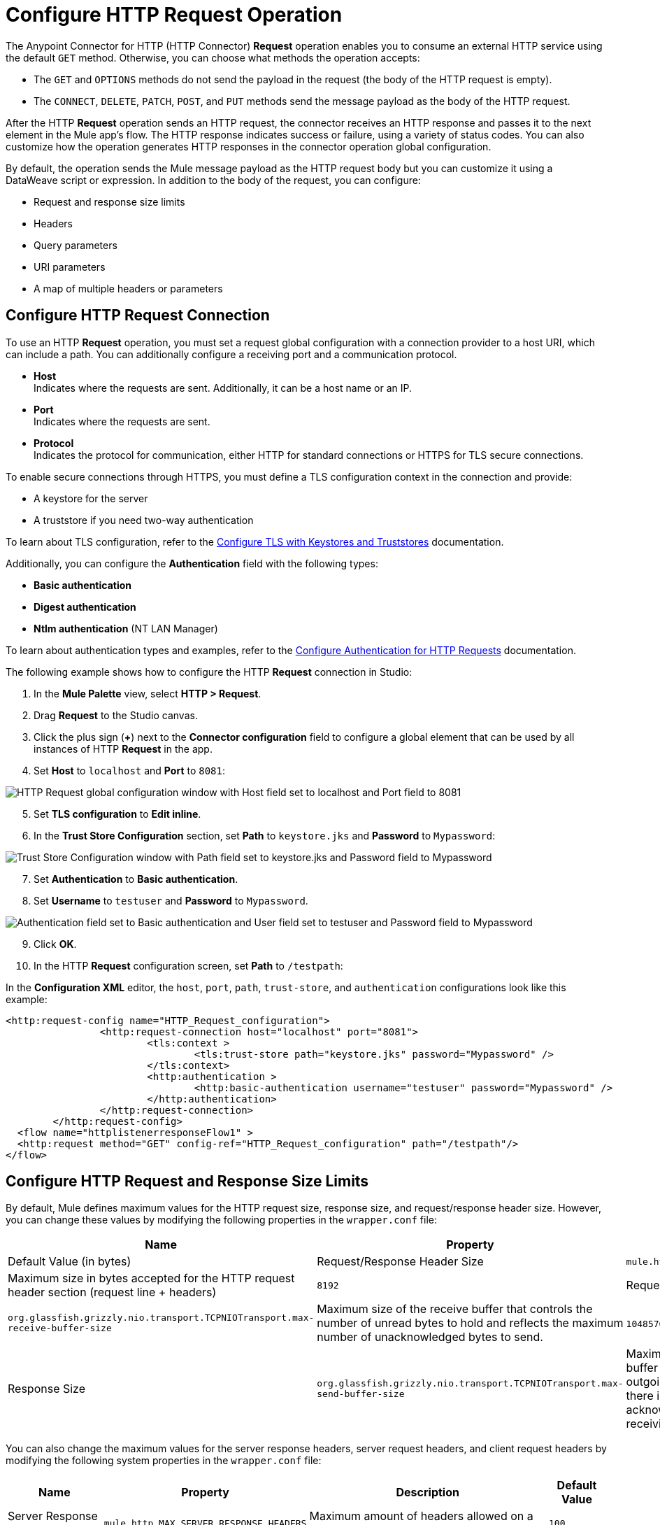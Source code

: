 = Configure HTTP Request Operation
:page-aliases: connectors::http/http-request-ref.adoc

The Anypoint Connector for HTTP (HTTP Connector) *Request* operation enables you to consume an external HTTP service using the default `GET` method. Otherwise, you can choose what methods the operation accepts:

* The `GET` and `OPTIONS` methods do not send the payload in the request (the body of the HTTP request is empty).
* The `CONNECT`, `DELETE`, `PATCH`, `POST`, and `PUT` methods send the message payload as the body of the HTTP request.

After the HTTP *Request* operation sends an HTTP request, the connector receives an HTTP response and passes it to the next element in the Mule app's flow. The HTTP response indicates success or failure, using a variety of status codes. You can also customize how the operation generates HTTP responses in the connector operation global configuration.

By default, the operation sends the Mule message payload as the HTTP request body but you can customize it using a DataWeave script or expression. In addition to the body of the request, you can configure:

* Request and response size limits
* Headers
* Query parameters
* URI parameters
* A map of multiple headers or parameters

== Configure HTTP Request Connection

To use an HTTP *Request* operation, you must set a request global configuration with a connection provider to a host URI, which can include a path. You can additionally configure a receiving port and a communication protocol.

* *Host* +
Indicates where the requests are sent. Additionally, it can be a host name or an IP.
* *Port* +
Indicates where the requests are sent.
* *Protocol* +
Indicates the protocol for communication, either HTTP for standard connections or HTTPS for TLS secure connections.

To enable secure connections through HTTPS, you must define a TLS configuration context in the connection and provide:

* A keystore for the server
* A truststore if you need two-way authentication

To learn about TLS configuration, refer to the xref:mule-runtime::tls-configuration.adoc[Configure TLS with Keystores and Truststores] documentation.

Additionally, you can configure the *Authentication* field with the following types:

* *Basic authentication*
* *Digest authentication*
* *Ntlm authentication* (NT LAN Manager)

To learn about authentication types and examples, refer to the xref:http-authentication.adoc[Configure Authentication for HTTP Requests] documentation.

The following example shows how to configure the HTTP *Request* connection in Studio:

. In the *Mule Palette* view, select *HTTP > Request*.
. Drag *Request* to the Studio canvas.
. Click the plus sign (*+*) next to the *Connector configuration* field to configure a global element that can be used by all instances of HTTP *Request* in the app.
. Set *Host* to `localhost` and *Port* to `8081`:

image::http-request-1.png[HTTP Request global configuration window with Host field set to localhost and Port field to 8081]
[start=5]
. Set *TLS configuration* to *Edit inline*.
. In the *Trust Store Configuration* section, set *Path* to `keystore.jks` and *Password* to `Mypassword`:

image::http-request-2.png[Trust Store Configuration window with Path field set to keystore.jks and Password field to Mypassword]

[start=7]
. Set *Authentication* to *Basic authentication*.
. Set *Username* to `testuser` and *Password* to `Mypassword`.

image::http-request-3.png[Authentication field set to Basic authentication and User field set to testuser and Password field to Mypassword]

[start=9]
. Click *OK*.
. In the HTTP *Request* configuration screen, set *Path* to `/testpath`:

In the *Configuration XML* editor, the `host`, `port`, `path`, `trust-store`, and `authentication` configurations look like this example:

[source,xml,linenums]
----
<http:request-config name="HTTP_Request_configuration">
		<http:request-connection host="localhost" port="8081">
			<tls:context >
				<tls:trust-store path="keystore.jks" password="Mypassword" />
			</tls:context>
			<http:authentication >
				<http:basic-authentication username="testuser" password="Mypassword" />
			</http:authentication>
		</http:request-connection>
	</http:request-config>
  <flow name="httplistenerresponseFlow1" >
  <http:request method="GET" config-ref="HTTP_Request_configuration" path="/testpath"/>
</flow>
----



== Configure HTTP Request and Response Size Limits

By default, Mule defines maximum values for the HTTP request size, response size, and request/response header size. However, you can change these values by modifying the following properties in the `wrapper.conf` file:

[%header%autowidth.spread,cols="a,a,a"]
|===
| Name | Property | Description | Default Value (in bytes)
| Request/Response Header Size |  `mule.http.headerSectionSize` | Maximum size in bytes accepted for the HTTP request header section (request line + headers) | `8192`
| Request Size | `org.glassfish.grizzly.nio.transport.TCPNIOTransport.max-receive-buffer-size` | Maximum size of the receive buffer that controls the number of unread bytes to hold and reflects the maximum number of unacknowledged bytes to send. | `1048576` (1MB)
| Response Size | `org.glassfish.grizzly.nio.transport.TCPNIOTransport.max-send-buffer-size` | Maximum size of the send buffer that controls the outgoing packages until there is an acknowledgment from the receiving systems. | `1048576` (1MB)
|===

You can also change the maximum values for the server response headers, server request headers, and client request headers by modifying the following system properties in the `wrapper.conf` file:

[%header%autowidth.spread]
|===
| Name | Property | Description | Default Value
| Server Response Headers | `mule.http.MAX_SERVER_RESPONSE_HEADERS` | Maximum amount of headers allowed on a response sent from the HTTP server. | `100`
| Server Request Headers | `mule.http.MAX_SERVER_REQUEST_HEADERS` | Maximum amount of headers allowed on a request sent to the HTTP server. | `100`
| Client Request Headers | `mule.http.MAX_CLIENT_REQUEST_HEADERS` | Maximum amount of headers allowed on a request sent by the HTTP client. | `100`
|===

There is no such Max Client Response Header system property as there is no maximum limit for client HTTP response headers.

To learn more about how to set system properties in the `wrapper.conf` file, refer to the xref:mule-runtime::mule-app-properties-system.adoc#set-properties[Set System Properties in the wrapper.conf File] documentation.

== Configure Headers

You add headers to an HTTP request at one of two levels:

* *Headers* +
At the HTTP *Request* operation level
* *Default headers* +
At the HTTP *Request* global configuration level

Configure default headers at the HTTP global configuration level to avoid specifying every header on every single request. With this configuration, those headers are added to every outbound request, alongside any headers you configure at the HTTP *Request* operation level.
Additionally, the default headers also accept expressions, allowing you to use dynamic values.

The following example shows how to configure the *Headers* field at the HTTP *Request* operation level in Studio:

. Select the HTTP *Request* operation from your flow.
. In *General*, at the *Request* section, select the *Headers* tab.
. Click the plus sign (*+*) to add a new header.
. In the *Name* column, change *"Key"* to `"HeaderName1"`.
. In the *Value* column, change *"Value"* to `"HeaderValue1"`.

image::http-request-4.png[Headers configuration at HTTP Request operation level]

In the *Configuration XML* editor, the `headers` configuration looks like this:

[source,xml,linenums]
----
<http:request method="GET" config-ref="HTTP_Request_configuration" path="/testpath">
 <http:headers ><![CDATA[#[output application/java
---
{
	"HeaderName1" : "HeaderValue1"
}]]]></http:headers>
		</http:request>
----

You can use DataWeave expressions to add headers as well:

. In the HTTP *Request* operation configuration window, select the *Headers* tab.
. Click *fx* to switch to literal mode.
. In the box located in the right section of the *fx* button, add the DataWeave expression `[{'HeaderName1' : 'HeaderValue1'}]`.

image::http-request-5.png[Headers configuration at HTTP Request operation level with DataWeave expression]

In the *Configuration XML* editor, the `headers` configuration looks like this:

[source,xml,linenums]
----
<http:request method="GET" config-ref="HTTP_Request_configuration" path="/testpath">
			<http:headers ><![CDATA[#[[{'HeaderName1' : 'HeaderValue1'}]]]]></http:headers>
		</http:request>
----

The following example shows how to configure the *Default headers* field at the HTTP *Request* global configuration level in Studio:

. Select the HTTP *Request* operation from your flow.
. Click the plus sign (*+*) next to the *Connector configuration* field to configure a global element that can be used by all instances of HTTP *Request* in the app. If a configuration is already created, click the edit button instead.
. Click *Settings*.
. Set *Default headers* to *Edit inline*.
. Click the plus sign (*+*) to add a new header.
. Set *Key* to `x-csrf-token`.
. Set *Value* to `Fetch`.

image::http-request-6.png[Default headers configuration at HTTP Request global connection]

[start=8]
. Click *Finish*.

In the *Configuration XML* editor, the `default-headers` configuration looks like this:

[source,xml,linenums]
----
<http:default-headers >
    <http:default-header key="x-csrf-token" value="Fetch" />
</http:default-headers>
----

The following example shows how to configure default headers with DataWeave expressions, allowing you to use dynamic values:

. In the *Default headers* configuration window.
. For *Value*, click *fx* to switch to literal mode.
. Set *Value* to `#[vars.role]`.

image::http-request-7.png[Default headers configuration at HTTP Request global connection]

In the *Configuration XML* editor, the `default-headers` configuration looks like this:

[source,xml,linenums]
----
<http:request-config name="requestConfig">
    <http:default-headers >
        <http:default-header key="custom-role" value="#[vars.role]" />
    </http:default-headers>
</http:request-config>
----

Using DataWeave expressions in a configuration element constitutes a dynamic configuration. Each time a Mule app uses an HTTP *Request* operation, all expressions in the configuration are evaluated, and for each set of distinct values, a new configuration instance is created and initialized.

[NOTE]
For HTTP Connector, use default headers with small value expressions. Otherwise, every single evaluation returns a different value and creates several instances of the HTTP client, consuming valuable resources and negatively affecting performance.

In such cases, configure headers with expressions at the HTTP *Request* operation level:

[source,xml,linenums]
----
<http:request config-ref="requestConfig" method="#[attributes.method]" path="#[attributes.maskedRequestPath]">
	<http:headers>#[{'custom-role':vars.role}]</http:headers>
</http:request>
----

== Configure Query Parameters

To configure query parameters for an HTTP request, follow these steps:

. In Studio, select the HTTP *Request* operation from your flow.
. In *General*, at the *Request* section, select the *Query Parameters* tab.
. Click the plus sign (*+*) to add a parameter to the request.
. In the *Name* column, change *"Key"* to `"Keyquery"`.
. In the *Value* column, change *"Value"* to `"Valuequery"`.

image::http-request-8.png[Query parameters configuration with Key field set to Keyqueryand Value field set to Valuequery]

In the *Configuration XML* editor, the `query-params` configuration looks like this:

[source,xml,linenums]
----
<http:request method="GET" config-ref="HTTP_Request_configuration" path="/testpath">
	<http:query-params ><![CDATA[#[output application/java
---
{
	"keyquery" : "Valuequery"
}]]]></http:query-params>
		</http:request>
----

You can use DataWeave expressions to add query parameters as well:

. In the HTTP *Request* operation configuration window, select the *Query Parameters* tab.
. Click *fx* to switch to literal mode.
. In the box located in the right section of the *fx* button, add the DataWeave expression `[{'Keyquery' : 'Valuequery'}]`.

image::http-request-9.png[Query parameters configuration with DataWeave expression]

In the *Configuration XML* editor, the `query-params` configuration looks like this:

[source,xml,linenums]
----
<http:request method="GET" config-ref="HTTP_Request_configuration" path="/testpath">
	<http:query-params ><![CDATA[#[[{'Keyquery' : 'Valuequery'}]]]]></http:query-params>
</http:request>
----

== Configure URI Parameters

Configure URI parameters when you want to use a placeholder, such as `/customer/{customerId}`, in the path of your request.

The following example shows how to configure the *URI Parameters* field in Studio:

. Select the HTTP *Request* operation from your flow.
. In *General*, set *Path* to `/customer/{customerID}`.
. Select the *URI  Parameters* tab.
. Click the plus sign (*+*) to add a new URI parameter.
. In the *Name* column, change *"Key"* to `"customerID"`.
. In the *Value* column, change *"Value"* to `"20"`.

image::http-request-10.png[URI Query parameters configuration with Key field set to customerID and Value field set to 20]

In the *Configuration XML* editor, the `uri-params` configuration looks like this:

[source,xml,linenums]
----
<http:request method="GET" config-ref="HTTP_Request_configuration" path="/customer/{customerID}">
			<http:uri-params ><![CDATA[#[output application/java
---
{
	"customerID" : "20"
}]]]></http:uri-params>
		</http:request>
----

You can use DataWeave expressions to add URI parameters as well:

. In the HTTP *Request* operation configuration window, select the *URI Parameters* tab.
. Click *fx* to switch to literal mode.
.  In the box located in the right section of the *fx* button, add the DataWeave expression `[{'customerID' : '20'}]`.

image::http-request-11.png[URI Query parameters configuration with DataWeave expression]

In the *Configuration XML* editor, the `uri-params` configuration looks like this:

[source,xml,linenums]
----
<http:request method="GET" config-ref="HTTP_Request_configuration" path="/customer/{customerId}">
			<http:uri-params ><![CDATA[#[[{'customerID' : '20'}]]]]></http:uri-params>
		</http:request>
----

When the Mule app runs, it performs a `GET` request to: `+http://www.example.com/customer/20+`.

== Configure Dynamic Parameters and Headers

When designing your application, if you don't know how many parameters or headers an HTTP request might need, use DataWeave expressions and a variable map to dynamically assign parameters or headers to the HTTP request.

To set headers dynamically, create a variable map and assign the variable values using DataWeave. Then, use that variable to set up the headers of your request. For example, with a variable map named `customMap`, you set up the following headers for the request: `#[vars.customMap ++ {'HeaderName1' : 'HeaderValue1'}]`

To set URI parameters dynamically, use a DataWeave expression that returns a map of the parameters. For example, follow these steps:

. Set *Path* to ``/test/{p1}/{p2}`.`
. In *General*, at *Request* section, click the *URI Parameters* tab.
. Click the *fx* button to enter literal mode.
. Set the following expression `vars.customMap ++ {'p2': 'customer'}`.
. Before the *Request* operation, add a *Set Variable* operation.
. Set *Name* to `customMap`.
. Set *Value* to the expression `{'p1': 'some'}`.

The XML looks like this:

[source,xml,linenums]
----
<set-variable value="#[{'p1': 'some'}]" variableName="customMap"/>
<http:request method="GET" config-ref="HTTP_Request_configuration" path="/test/{p1}/{p2}">
  <http:uri-params ><![CDATA[#[vars.customMap ++ {'p2': 'customer'}]]]></http:uri-params>
</http:request>
----

If you trigger this flow, the request operation sends a request to the path `/test/some/customer`.

HTTP Connector resolves parameters for each request, and evaluates DataWeave expressions in the context of the current message, in the order specified in the request. If a single parameter is defined more than once, the latest value is used.

== Send Form Parameters

To send form parameters in a `POST` request, follow these steps:

. In Studio, select the HTTP *Request* operation from your flow.
. In *General*, set *Method* to *POST*.
. In *Body*, construct the payload of the Mule message as `application/x-www-form-urlencoded` with the names and the values of the parameters to send, for example:

`[output application/x-www-form-urlencoded --- {'key1':'value1', 'key2':'value2'}`

image::http-request-12.png[Body configuration with DataWeave expression]

In the *Configuration XML* editor, the `body` configuration looks like this:

[source,xml,linenums]
----
<flow name="httprequestFlow" >
	<http:request method="POST" config-ref="HTTP_Request_configuration" path="testpath">
		<http:body ><![CDATA[#[output application/x-www-form-urlencoded --- {'key1':'value1', 'key2':'value2'}]]]></http:body>
	</http:request>
</flow>
----

The HTTP *Request* operation sends a POST request to the host location. The HTTP request contains `Content-Type: application/x-www-form-urlencoded` and the body is `key1=value1&key2=value2`.


== Configure Round-Robin Requests

The HTTP *Request* operation connects to configured hosts using round-robin DNS. Mule resolves all IP addresses associated with the specified host and performs load balancing by distributing the requests across all returned IPs.

When the operation connects to resources that require authentication, the external service must replicate session information between IP addresses within the host of your service to avoid request rejection.

If the external resource does not manage sticky sessions, add the service host name to the `mule.http.disableRoundRobin` system property. The HTTP request won't use round-robin DNS to connect to the configured host.

Configure this system property when starting Mule by adding: +
`./mule -M-Dmule.http.disableRoundRobin=serverhostname.com`

== Configure Response Validator

When the HTTP *Request* operation receives an HTTP response, the operation validates the response through the response status code. By default, HTTP Connector throws an HTTP error response when the status code is 400 or above. Consequently, if the server returns a 404 (Resource Not Found) or a 500 (Internal Server Error) a failure occurs and the connector triggers the error handling.

Two ASCII `..` full stop characters define the range of failure status codes, which means that you can configure a range in a status code validator for example `200..399`. In XML looks like this:

[source,xml,linenums]
----
<http:response-validator >
	<http:success-status-code-validator values="200..399" />
</http:response-validator>
----

Any value from 500 through 599 is considered a failure and raises an error. If the HTTP response has any other status code value, it's considered a success.

The HTTP *Request* operation adds the following attributes to the Mule message when receiving an HTTP response:

* `attributes.statusCode` +
Code representing the status of the HTTP response
* `attributes.reasonPhrase` +
A phrase describing the reasoning behind the HTTP response

For a more detailed example of an HTTP response body during an HTTP request call, refer to the  xref:mule-runtime::mule-error-concept.adoc#http-request-error[HTTP Error Response example] documentation.

In the HTTP *Request* operation configuration, you can customize HTTP responses by configuring the *Response validator* field to any of these options:

* *None* +
Uses the default validator, which throws an error when the status code is greater than or equal to 400.
* *Expression or Bean reference* +
Uses a DataWeave expression or bean reference to define the status code.
* *Failure status coded validator* +
Defines failure status codes that throw errors.
* *Success status code validator* +
Defines status codes that indicate success.

The following example shows how to configure the *Response validator* field in Studio:

. Select the HTTP *Request* operation from your flow.
. In *General*, click the *Response* tab.
. Set *Response validator* to *Success status code validator*.
. In *Values*, add the list of acceptable status codes, separated by commas, such as `200,201`. +
 If the HTTP response returned has any other status value, the operation fails and raises an error.

image::http-request-13.png[Response validator field set to Success status code validator ]

In the *Configuration XML* editor, the `response-validator` configuration looks like this:

[source,xml,linenums]
----
<http:request method="POST" config-ref="HTTP_Request_configuration" path="testpath">
    <http:response-validator >
      <http:success-status-code-validator values="200,201" />
    </http:response-validator>
  </http:request>
----

== Configure a Target Variable

By default, the body of an HTTP request is taken from the `#[payload]` of the incoming Mule message and the HTTP response is sent as the `#[payload]` of the output Mule message.

You can change this behavior for the HTTP *Request* operation, either in the *Body* field section or by updating the value of the *Target Variable* field. This value specifies a location other than payload for the output data, such as a variable.

The following example shows how to configure the *Target Variable* field in Studio:

. Select the HTTP *Request* operation from your flow.
. In *General*, select the *Advanced* tab.
. Set *Target Variable* to `testvariable`.
. Set *Target Value* to `testvalue`.

image::http-request-14.png[Target variable and Target value configuration]

In the *Configuration XML* editor, the `target` and `targetValue` configurations look like this example:

[source,xml,linenums]
----
<http:request method="POST" config-ref="HTTP_Request_configuration" path="testpath" target="testvariable" targetValue="testvalue">
		</http:request>
----

== Configure Request Streaming Mode

When HTTP Connector manages request bodies, the connector considers the type of data to send. You can configure the HTTP *Request* operation to send HTTP requests in chunks. By default, if the payload type is stream, the operation uses the streaming mechanism to send HTTP requests. +

To control this behavior, configure the *Request streaming mode* field to any of these options:

* *ALWAYS* +
Always enable streaming regardless of the payload type.
* *AUTO* (default) +
The behavior depends on the payload type. If the payload is a stream, streaming is enabled. Otherwise, it is disabled.
* *NEVER* +
Never stream, even if the payload is a stream.

When streaming, the HTTP request does not contain the `Content-Length` header. The request contains the `Transfer-Encoding` header and sends the body in chunks until the stream is fully consumed.

The following example shows how to configure the *Request streaming mode* field in Studio:

. In the *Mule Palette* view, select *HTTP > Request*.
. Drag *Request* to the Studio canvas.
. Set *Path* to `/path`.
. In the HTTP *Request* operation configuration screen, click the *Request* tab.
. Set *Request streaming mode* to `ALWAYS`.

image::http-request-15.png[HTTP Request configuration window with Request streaming mode field set to ALWAYS]

In the *Configuration XML* editor, the `requestStreamingMode` configuration looks like this:

[source,xml,linenums]
----
<flow name="httprequestFlow"  >
		<http:request method="GET" requestStreamingMode="ALWAYS" config-ref="HTTP_Request_configuration" path="/path"/>
	</flow>
----

=== Configure the Request Streaming System Property

Setting *Request streaming mode*  to `ALWAYS` causes the Mule app to send HTTP requests in chunks, but the configuration doesn't imply that the Mule app streams the payload internally. The HTTP *Request* operation needs all the data in memory before sending HTTP requests. Therefore, if the Mule app needs to send a very large request body, the Mule app can generate a high memory consumption, and eventually cause an out-of-memory error. To prevent this issue, Mule provides the `mule.http.requestStreaming.enable` system property to enable internal request streaming.

If you configure this system property, the HTTP *Request* operation starts sending the request body before all of the data is in memory. Therefore, the Mule app won't need as much memory as it would need if you don't configure this property.

Configure this system property when starting Mule by adding: +
 `./mule -M-Dmule.http.requestStreaming.enable=true` +
 This property defaults to `false`.

You can also configure the internal buffer `mule.http.requestStreaming.bufferSize` system property for the streaming mechanism. +

Configure this system property when starting Mule by adding: +
 `./mule -M-Dmule.http.requestStreaming.bufferSize=value` +


To learn how to set system properties in Anypoint Studio or for on-premises deployments, refer to the xref:mule-runtime::mule-app-properties-system.adoc[system properties] documentation.

== Configure Response Streaming

When requesting a large payload, you can choose to stream the response by selecting the *Stream response* field in the HTTP *Request* global configuration.

By default, the *Stream response* box is deselected (`false`). When you select this box (`true`), you enable Mule to manage the HTTP response as a stream by saving chunks to an in-memory buffer. You can also reconfigure the *Response buffer size* default of `1024` to a larger value; however, to avoid buffering issues, it's important to consume responses when streaming.

The following example shows how to configure the *Request streaming mode* and *Response buffer size* fields in Studio:

. In the *Mule Palette* view, select *HTTP > Request*.
. Drag *Request* to the Studio canvas.
. Set *Path* to `/path`.
. Click the plus sign (*+*) to open the HTTP Request global configuration.
. Select the *Stream response* box.
. Set *Response buffer size* to `100:.

image::http-request-16.png[HTTP Request configuration window with Stream response field selected and Response buffer size field set to 100]

In the *Configuration XML* editor, the `streamResponse` and `responseBufferSize` configurations look like this example:

[source,xml,linenums]
----
<http:request-config name="requestConfig">
    <http:request-connection host="localhost" port="8081" streamResponse="true" responseBufferSize="100"/>
</http:request-config>
----

When response streaming is enabled and the response is chunked, the HTTP Service uses some internal structures to store the data chunks. If the next processor to the http:request needs the whole response in order to operate, it could be blocked reading from those internal structures. Then, if the server doesn't send any chunk and it doesn't close the connection, such processor could be blocked forever. To avoid this situation, the HTTP Service establishes a timeout in order to wait for data to be read. The default value for that timeout is 20 seconds, and it can be changed with the system property `mule.http.responseStreaming.pipeReadTimeoutMillis`. Tuning this value is not recommended.

== Configure Retry Mechanisms

The HTTP *Request* operation does not use the reconnection strategy for retries. The reconnection strategy is a mechanism that Mule SDK uses to reestablish connections when a `ConnectionException` error occurs. This mechanism does not affect connections to an HTTP service created by the HTTP *Request* operation.
To learn more about connections, refer to the xref:mule-sdk::connections.adoc[Mule SDK Connections] documentation.

HTTP Connector uses a retry mechanism that enables you to configure how many times it attempts to consume an external HTTP service. The connector uses this mechanism to reconnect an HTTP client with an HTTP service. HTTP Connector does not manage TCP connections, so this mechanism does not reconnect sockets.

To configure how many times the HTTP *Request* operation can retry consuming an external HTTP service (_retries_), you can use either:

* The *Until Successful* scope component
* The built-in retry mechanism in the HTTP *Request* operation

=== Configure Retry Mechanism with Until Successful Scope

The *Until Successful* scope processes the components within the scope, in order, until they succeed or exhaust the maximum number of retries. Enclosing the HTTP *Request* operation in this scope enables you to configure the *Max Retries* and *Milliseconds Between Retries* fields.

The following example shows how to configure the retry mechanism with the *Until Successful* scope in Studio:

. In the *Mule Palette* view, select *Core > Until Successful*.
. Drag the *Until Successful* scope component to the Studio canvas.
. Set *Max retries* to `5`.
. Set *Milliseconds Between Retries* to `10000`.
. In the *Mule Palette* view, select *HTTP > Request*.
. Drag *Request* into the *Until Successful* scope component.

image::http-request-17.png[Until Successful scope configuration with HTTP Request operation]

In the *Configuration XML* editor, the `until-successful`, `maxRetries`, and `millisBetweenRetries` configurations look like this example:

[source,xml,linenums]
----
<until-successful maxRetries="5" millisBetweenRetries="10000">
    <http:request method="GET" config-ref="requestConfig" />
</until-successful>
----

To learn more about this scope, refer to the xref:mule-runtime::until-successful-scope.adoc[Until Successful Scope] documentation.

=== Configure Built-In Retry Mechanism

When the HTTP *Request* operation receives an error of type `Remotely Closed`, the operation automatically retries the idempotent methods `PUT`, `DELETE`, `GET`, `HEAD`, `OPTIONS`, and `TRACE` three times before the retry fails. You can configure two system properties to customize this mechanism:

* `mule.http.client.maxRetries=5` +
This system property enables you to configure the number of retries before the HTTP *Request* operation fails. Additionally, you can set the system property value to zero to avoid using the built-in mechanism. +

Configure this system property when starting Mule by adding: +
 `./mule -M-Dmule.http.client.maxRetries=5`

* `mule.http.client.retryOnAllMethods=true` +
This system property extends the built-in mechanism to all the methods, and not only the idempotent ones.

Configure this system property when starting Mule by adding: +
 `./mule -M-Dmule.http.client.retryOnAllMethods=true`

To learn how to set system properties, refer to the xref:mule-runtime::mule-app-properties-system.adoc[System Properties] documentation. To understand why nonidempotent methods, such as `POST`, aren't retried by default, refer to https://tools.ietf.org/html/rfc7230#section-6.3.1[RFC 7230].

== See Also

* xref:mule-runtime::intro-engine.adoc#thread-pools-and-tuning-apps[Mule 4 Thread Pools and Tuning apps]
* xref:http-documentation#HttpRequestAttributes[HTTP Request Attributes Reference]
* xref:http-documentation#HttpResponseAttributes[HTTP Response Attributes Reference]
